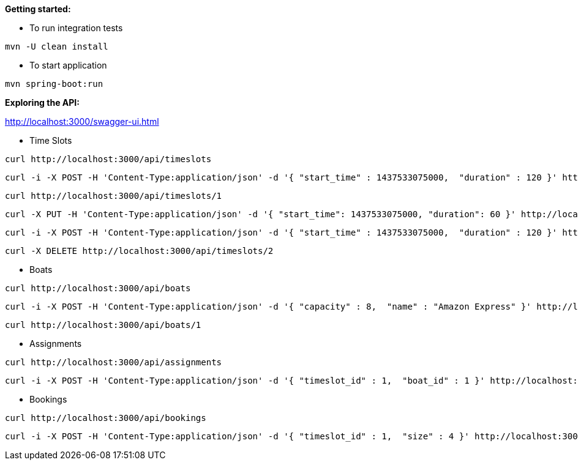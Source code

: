 *Getting started:*

* To run integration tests
----
mvn -U clean install
----

* To start application
----
mvn spring-boot:run
----

*Exploring the API:*

http://localhost:3000/swagger-ui.html

* Time Slots
----
curl http://localhost:3000/api/timeslots
----
----
curl -i -X POST -H 'Content-Type:application/json' -d '{ "start_time" : 1437533075000,  "duration" : 120 }' http://localhost:3000/api/timeslots
----
----
curl http://localhost:3000/api/timeslots/1
----
----
curl -X PUT -H 'Content-Type:application/json' -d '{ "start_time": 1437533075000, "duration": 60 }' http://localhost:3000/api/timeslots/1
----
----
curl -i -X POST -H 'Content-Type:application/json' -d '{ "start_time" : 1437533075000,  "duration" : 120 }' http://localhost:3000/api/timeslots
----
----
curl -X DELETE http://localhost:3000/api/timeslots/2
----

* Boats
----
curl http://localhost:3000/api/boats
----
----
curl -i -X POST -H 'Content-Type:application/json' -d '{ "capacity" : 8,  "name" : "Amazon Express" }' http://localhost:3000/api/boats
----
----
curl http://localhost:3000/api/boats/1
----

* Assignments
----
curl http://localhost:3000/api/assignments
----
----
curl -i -X POST -H 'Content-Type:application/json' -d '{ "timeslot_id" : 1,  "boat_id" : 1 }' http://localhost:3000/api/assignments
----

* Bookings
----
curl http://localhost:3000/api/bookings
----
----
curl -i -X POST -H 'Content-Type:application/json' -d '{ "timeslot_id" : 1,  "size" : 4 }' http://localhost:3000/api/bookings
----